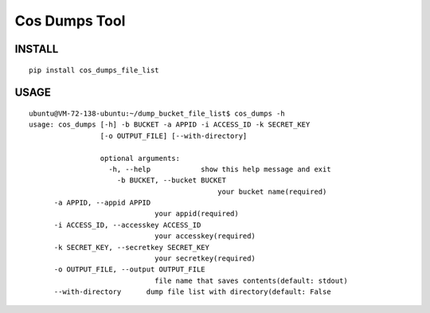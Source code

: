 Cos Dumps Tool
=====================


INSTALL
------------

::

    pip install cos_dumps_file_list


USAGE
-------------------

::

    ubuntu@VM-72-138-ubuntu:~/dump_bucket_file_list$ cos_dumps -h
    usage: cos_dumps [-h] -b BUCKET -a APPID -i ACCESS_ID -k SECRET_KEY
                     [-o OUTPUT_FILE] [--with-directory]

                     optional arguments:
                       -h, --help            show this help message and exit
                         -b BUCKET, --bucket BUCKET
                                                 your bucket name(required)
          -a APPID, --appid APPID
                                  your appid(required)
          -i ACCESS_ID, --accesskey ACCESS_ID
                                  your accesskey(required)
          -k SECRET_KEY, --secretkey SECRET_KEY
                                  your secretkey(required)
          -o OUTPUT_FILE, --output OUTPUT_FILE
                                  file name that saves contents(default: stdout)
          --with-directory      dump file list with directory(default: False

